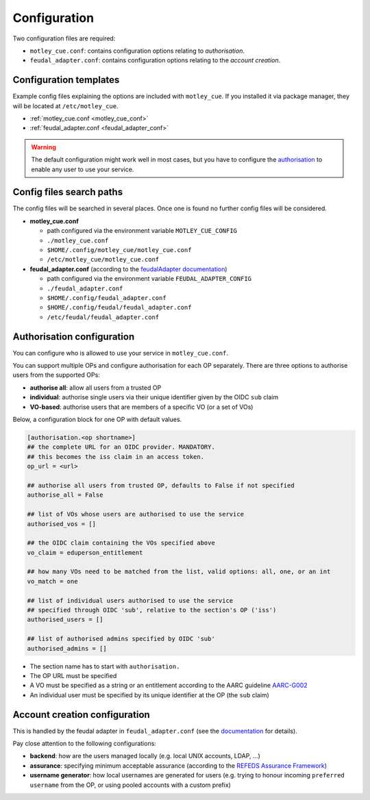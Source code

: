 .. _configuration:

Configuration
=============

Two configuration files are required:

- ``motley_cue.conf``: contains configuration options relating to `authorisation`.
- ``feudal_adapter.conf``: contains configuration options relating to the `account creation`.


Configuration templates
-----------------------

Example config files explaining the options are included with ``motley_cue``. If you installed it via package manager, they will be located at ``/etc/motley_cue``.

- :ref:`motley_cue.conf <motley_cue_conf>`
- :ref:`feudal_adapter.conf <feudal_adapter_conf>`

.. warning::

    The default configuration might work well in most cases, but you have to configure the `authorisation`_ to enable any user to use your service.


Config files search paths
-------------------------

The config files will be searched in several places. Once one is found no further config files will be considered.

- **motley_cue.conf**

  - path configured via the environment variable ``MOTLEY_CUE_CONFIG``
  - ``./motley_cue.conf``
  - ``$HOME/.config/motley_cue/motley_cue.conf``
  - ``/etc/motley_cue/motley_cue.conf``

- **feudal_adapter.conf** (according to the `feudalAdapter documentation <https://git.scc.kit.edu/feudal/feudalAdapterLdf/-/tree/master#config-file-search-path>`_)

  - path configured via the environment variable ``FEUDAL_ADAPTER_CONFIG``
  - ``./feudal_adapter.conf``
  - ``$HOME/.config/feudal_adapter.conf``
  - ``$HOME/.config/feudal/feudal_adapter.conf``
  - ``/etc/feudal/feudal_adapter.conf``


.. _authorisation:

Authorisation configuration
---------------------------

You can configure who is allowed to use your service in ``motley_cue.conf``.

You can support multiple OPs and configure authorisation for each OP separately. There are three options to authorise users from the supported OPs:

- **authorise all**: allow all users from a trusted OP
- **individual**: authorise single users via their unique identifier given by the OIDC ``sub`` claim
- **VO-based**: authorise users that are members of a specific VO (or a set of VOs)


Below, a configuration block for one OP with default values. 

.. code-block:: ini

    [authorisation.<op shortname>]
    ## the complete URL for an OIDC provider. MANDATORY.
    ## this becomes the iss claim in an access token.
    op_url = <url>

    ## authorise all users from trusted OP, defaults to False if not specified
    authorise_all = False

    ## list of VOs whose users are authorised to use the service
    authorised_vos = []
    
    ## the OIDC claim containing the VOs specified above
    vo_claim = eduperson_entitlement
    
    ## how many VOs need to be matched from the list, valid options: all, one, or an int
    vo_match = one
    
    ## list of individual users authorised to use the service
    ## specified through OIDC 'sub', relative to the section's OP ('iss')
    authorised_users = []

    ## list of authorised admins specified by OIDC 'sub'
    authorised_admins = []

- The section name has to start with ``authorisation.``
- The OP URL must be specified
- A VO must be specified as a string or an entitlement according to the AARC guideline `AARC-G002 <https://aarc-community.org/guidelines/aarc-g002>`_
- An individual user must be specified by its unique identifier at the OP (the ``sub`` claim)


.. _account creation:

Account creation configuration
-------------------------------

This is handled by the feudal adapter in ``feudal_adapter.conf`` (see the `documentation <https://git.scc.kit.edu/feudal/feudalAdapterLdf>`_ for details).

Pay close attention to the following configurations:

- **backend**: how are the users managed locally (e.g. local UNIX accounts, LDAP, ...)
- **assurance**: specifying minimum acceptable assurance (according to the `REFEDS Assurance Framework <https://refeds.org/assurance>`_)
- **username generator**: how local usernames are generated for users (e.g. trying to honour incoming ``preferred username`` from the OP, or using pooled accounts with a custom prefix)
